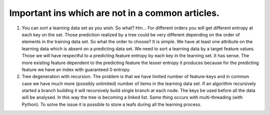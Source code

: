 Important ins which are not in a common articles.
=================================================

1. You can sort a learning data set as you wish. So what? Hm... For different
   orders you will get different entropy at each key on the set. Those
   prediction realized by a tree could be very different depending on the order
   of elements in the training data set. So what the order to choose? It is
   simple. We have at least one attribute on the learning data which is absent
   on a predicting data set. We need to sort a learning data by a target
   feature values. Those we will have respectful to a predicting feature
   entropy by each key in the learning set. It has sense. The more existing
   feature dependent to the predicting feature the lesser entropy it produces
   because for the predicting feature we have an index with guaranteed 0
   entropy.

2. Tree degeneration with recursion. The problem is that we have limited
   number of feature-keys and in common case we have much more
   (possibly unlimited) number of items in the learning data set. If an
   algorithm recursively started a branch building it will recursively build
   single branch at each node. The keys be used before all the data will be
   analysed. In this way the tree is becoming a linked list.
   Same thing occurs with multi-threading (with Python). To solve the issue
   it is possible to store a leafs during all the learning process.

